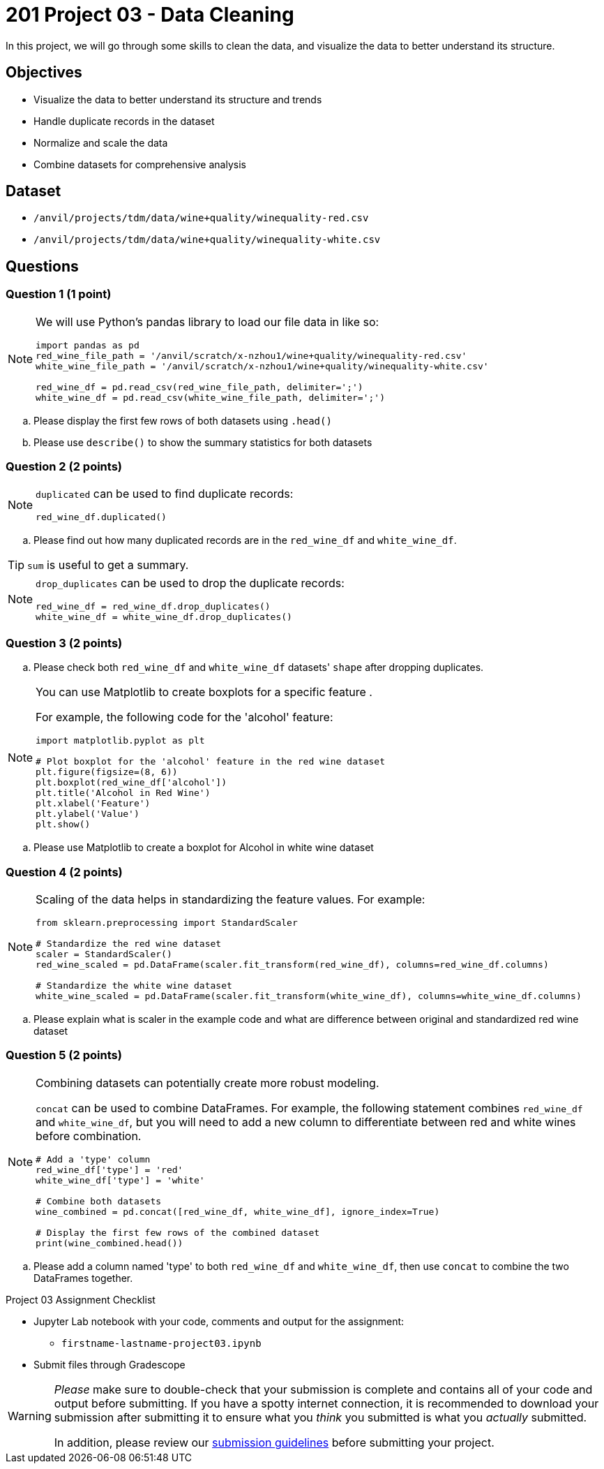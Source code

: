 = 201 Project 03 - Data Cleaning

In this project, we will go through some skills to clean the data, and visualize the data to better understand its structure.

== Objectives

* Visualize the data to better understand its structure and trends
* Handle duplicate records in the dataset
* Normalize and scale the data
* Combine datasets for comprehensive analysis

== Dataset

- `/anvil/projects/tdm/data/wine+quality/winequality-red.csv`
- `/anvil/projects/tdm/data/wine+quality/winequality-white.csv`

== Questions

=== Question 1 (1 point)

[NOTE]
====
We will use Python's pandas library to load our file data in like so:

[source,python]
----
import pandas as pd
red_wine_file_path = '/anvil/scratch/x-nzhou1/wine+quality/winequality-red.csv'
white_wine_file_path = '/anvil/scratch/x-nzhou1/wine+quality/winequality-white.csv'

red_wine_df = pd.read_csv(red_wine_file_path, delimiter=';')
white_wine_df = pd.read_csv(white_wine_file_path, delimiter=';')
----
====

.. Please display the first few rows of both datasets using `.head()`
.. Please use `describe()` to show the summary statistics for both datasets

=== Question 2 (2 points)

[NOTE]
====
`duplicated` can be used to find duplicate records:

[source,python]
----
red_wine_df.duplicated()
----
====

.. Please find out how many duplicated records are in the `red_wine_df` and `white_wine_df`.

[TIP]
====
`sum` is useful to get a summary.
====

[NOTE]
====
`drop_duplicates` can be used to drop the duplicate records:

[source,python]
----
red_wine_df = red_wine_df.drop_duplicates()
white_wine_df = white_wine_df.drop_duplicates()
----
====

=== Question 3 (2 points)

.. Please check both `red_wine_df` and `white_wine_df` datasets' `shape` after dropping duplicates.

[NOTE]
====
You can use Matplotlib to create boxplots for a specific feature . 

For example, the following code for the 'alcohol' feature:

[source,python]
----
import matplotlib.pyplot as plt

# Plot boxplot for the 'alcohol' feature in the red wine dataset
plt.figure(figsize=(8, 6))
plt.boxplot(red_wine_df['alcohol'])
plt.title('Alcohol in Red Wine')
plt.xlabel('Feature')
plt.ylabel('Value')
plt.show()
 
----
====

.. Please use Matplotlib to create a boxplot for Alcohol in white wine dataset


=== Question 4 (2 points)

[NOTE]
====
Scaling of the data helps in standardizing the feature values. For example:

[source,python]
----
from sklearn.preprocessing import StandardScaler

# Standardize the red wine dataset
scaler = StandardScaler()
red_wine_scaled = pd.DataFrame(scaler.fit_transform(red_wine_df), columns=red_wine_df.columns)

# Standardize the white wine dataset
white_wine_scaled = pd.DataFrame(scaler.fit_transform(white_wine_df), columns=white_wine_df.columns)
----
====

.. Please explain what is scaler in the example code and what are difference between original and standardized red wine dataset

=== Question 5 (2 points)

[NOTE]
====
Combining datasets can potentially create more robust modeling. 

`concat` can be used to combine DataFrames. For example, the following statement combines `red_wine_df` and `white_wine_df`, but you will need to add a new column to differentiate between red and white wines before combination.

[source,python]
----
# Add a 'type' column
red_wine_df['type'] = 'red'
white_wine_df['type'] = 'white'

# Combine both datasets
wine_combined = pd.concat([red_wine_df, white_wine_df], ignore_index=True)

# Display the first few rows of the combined dataset
print(wine_combined.head())
----
====

.. Please add a column named 'type' to both `red_wine_df` and `white_wine_df`, then use `concat` to combine the two DataFrames together.

Project 03 Assignment Checklist
====
* Jupyter Lab notebook with your code, comments and output for the assignment:
    ** `firstname-lastname-project03.ipynb`

* Submit files through Gradescope
====

[WARNING]
====
_Please_ make sure to double-check that your submission is complete and contains all of your code and output before submitting. If you have a spotty internet connection, it is recommended to download your submission after submitting it to ensure what you _think_ you submitted is what you _actually_ submitted.

In addition, please review our xref:projects:submissions.adoc[submission guidelines] before submitting your project.
====
 